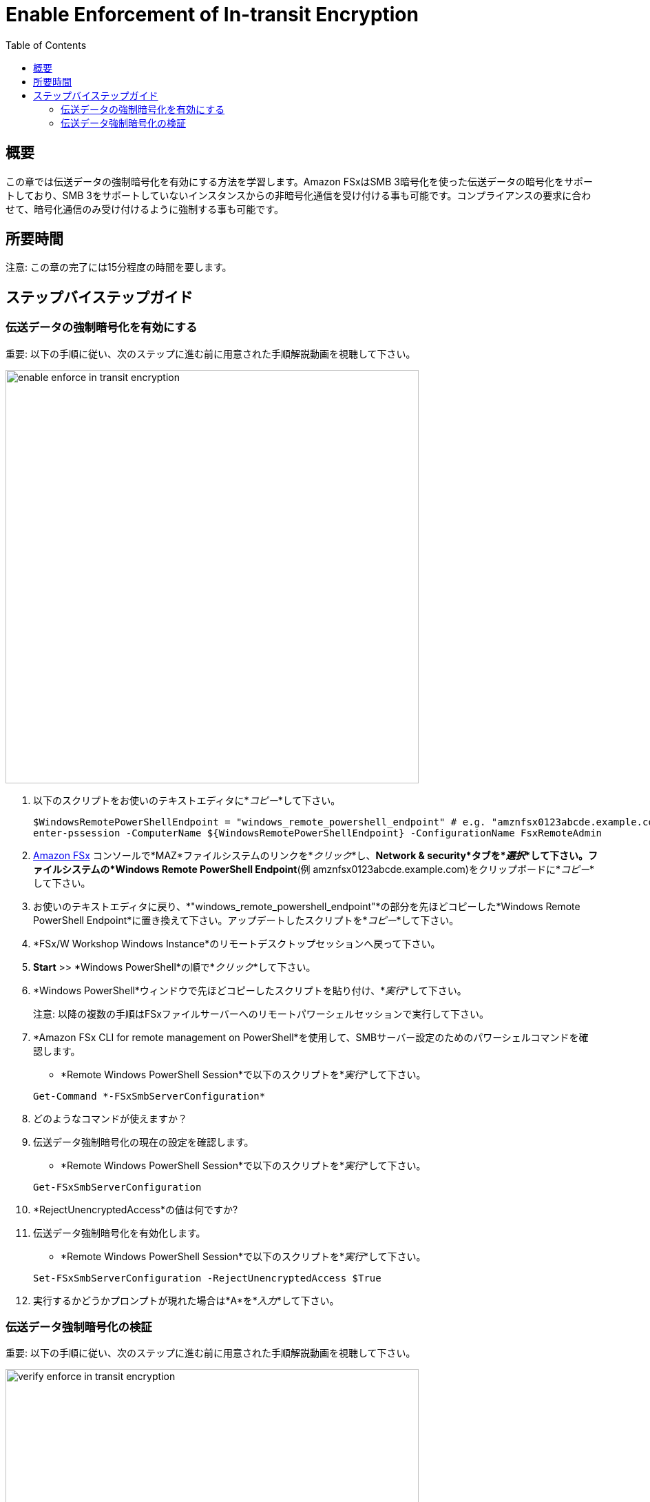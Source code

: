 = Enable Enforcement of In-transit Encryption
:toc:
:icons:
:linkattrs:
:imagesdir: ../resources/images

== 概要

この章では伝送データの強制暗号化を有効にする方法を学習します。Amazon FSxはSMB 3暗号化を使った伝送データの暗号化をサポートしており、SMB 3をサポートしていないインスタンスからの非暗号化通信を受け付ける事も可能です。コンプライアンスの要求に合わせて、暗号化通信のみ受け付けるように強制する事も可能です。


== 所要時間

注意: この章の完了には15分程度の時間を要します。


== ステップバイステップガイド

=== 伝送データの強制暗号化を有効にする

重要: 以下の手順に従い、次のステップに進む前に用意された手順解説動画を視聴して下さい。

image::enable-enforce-in-transit-encryption.gif[align="left", width=600]

. 以下のスクリプトをお使いのテキストエディタに*_コピー_*して下さい。
+
[source,bash]
----
$WindowsRemotePowerShellEndpoint = "windows_remote_powershell_endpoint" # e.g. "amznfsx0123abcde.example.com"
enter-pssession -ComputerName ${WindowsRemotePowerShellEndpoint} -ConfigurationName FsxRemoteAdmin

----
+

. link:https://console.aws.amazon.com/fsx/[Amazon FSx] コンソールで*MAZ*ファイルシステムのリンクを*_クリック_*し、*Network & security*タブを*_選択_*して下さい。ファイルシステムの*Windows Remote PowerShell Endpoint*(例 amznfsx0123abcde.example.com)をクリップボードに*_コピー_*して下さい。

. お使いのテキストエディタに戻り、*"windows_remote_powershell_endpoint"*の部分を先ほどコピーした*Windows Remote PowerShell Endpoint*に置き換えて下さい。アップデートしたスクリプトを*_コピー_*して下さい。

. *FSx/W Workshop Windows Instance*のリモートデスクトップセッションへ戻って下さい。

. *Start* >> *Windows PowerShell*の順で*_クリック_*して下さい。

. *Windows PowerShell*ウィンドウで先ほどコピーしたスクリプトを貼り付け、*_実行_*して下さい。

+
注意: 以降の複数の手順はFSxファイルサーバーへのリモートパワーシェルセッションで実行して下さい。
+

. *Amazon FSx CLI for remote management on PowerShell*を使用して、SMBサーバー設定のためのパワーシェルコマンドを確認します。
* *Remote Windows PowerShell Session*で以下のスクリプトを*_実行_*して下さい。

+
[source,bash]
----
Get-Command *-FSxSmbServerConfiguration*
----
+

. どのようなコマンドが使えますか？

. 伝送データ強制暗号化の現在の設定を確認します。
* *Remote Windows PowerShell Session*で以下のスクリプトを*_実行_*して下さい。

+
[source,bash]
----
Get-FSxSmbServerConfiguration
----
+

. *RejectUnencryptedAccess*の値は何ですか?

. 伝送データ強制暗号化を有効化します。
* *Remote Windows PowerShell Session*で以下のスクリプトを*_実行_*して下さい。

+
[source,bash]
----
Set-FSxSmbServerConfiguration -RejectUnencryptedAccess $True
----
+
. 実行するかどうかプロンプトが現れた場合は*A*を*_入力_*して下さい。



=== 伝送データ強制暗号化の検証

重要: 以下の手順に従い、次のステップに進む前に用意された手順解説動画を視聴して下さい。

image::verify-enforce-in-transit-encryption.gif[align="left", width=600]

. *FSx/W Workshop Linux Instance*のブラウザベースのSSH接続に戻って下さい。
+
補足: もしSSH接続がタイムアウトしている場合（例 セッションが応答しない等）、一度ウィンドウを閉じて新しいウィンドウを開きます。link:https://console.aws.amazon.com/ec2/[Amazon EC2] コンソールに戻り、*FSx/W Workshop Linux Instance*という名前のインスタンス横のラジオボタンを*_クリック_*して下さい。次に*Connect*ボタンを*_クリック_*して下さい。*EC2 Instance Connect (browser-based SSH connection)*の横のラジオボタンを*_クリック_*し、ユーザー名はデフォルトの*ec2-user*のままにして、*Connect*を*_クリック_*して下さい。
+
. Amazon FSx for Windowsファイルサーバーのデフォルトファイル共有がどのようにマウントされるかを確認するため、ブラウザベースのSSH接続ウィンドウで以下のコマンドを*_コピー_*、*_ペースト_*、そして*_実行_*して下さい。
+
[source,bash]
----
mount -t cifs

----
+
* 以下のような実行結果が表示されるはずです
+
[source,bash]
----
//amznfsx0123abcd.example.com/share on /fsx type cifs (rw,relatime,vers=2.0,cache=strict,username=admin@example.com,domain=,uid=0,noforceuid,gid=0,nof
orcegid,addr=10.0.1.46,file_mode=0755,dir_mode=0755,soft,nounix,serverino,mapposix,rsize=65536,wsize=65536,echo_interval=60,actimeo=1,user=admin@examp
le.com)
----
+
. デフォルトファイル共有をマウントするために使用されたCIFSバージョンは何ですか？
. デフォルトファイル共有内のディレクトリを表示するため、ブラウザベースのSSH接続ウィンドウで以下のコマンドを*_コピー_*、*_ペースト_*そして*_実行_*して下さい。
+
[source,bash]
----
ll /fsx

----
+
* 以下のような出力が表示されるはずです。
+
[source,bash]
----
ls: cannot access /fsx: Host is down
----
+
. 何故/fsxにマップされたデフォルトファイル共有にアクセス出来ないんでしょうか？
+
* 伝送データの暗号化はSMB3.0以降のバージョンをサポートするコンピュートインスタンスでマップされたファイル共有に対応しています。これにはWindows Server 2012とWindows 8以降の全てのバージョンのWindows、バージョン4.2以降のSambaクライアントを使用するLinuxが含まれます。Amazon FSxはアプリケーション設定を変え無くても、SMB暗号化を使用して自動的に伝送データを暗号化します。 SMB暗号化は暗号化アルゴリズムとしてAES-CCM [RFC5084]を使用し、SMB Kerberosセッションキーの署名を使ってデータの検証を行います。

* 伝送データの常時暗号化のコンプライアンス要求を満たすために、SMB暗号化をサポートしたクライアントのみにファイルシステムへのアクセスを制限する事が出来ます。また、伝送データの暗号化はファイル共有単位、またはファイルシステム全体で有効化、無効化が可能です。
+
. *FSx/W Workshop Windows Instance*のリモートデスクトップセッションへ戻って下さい。
. FSx file serverのリモートPowerShellセッションへ戻って下さい。
. 伝送データの暗号化を無効化します。
* *リモートWindows PowerShellセッション*で、以下のスクリプトを*_実行_*して下さい。

+
[source,bash]
----
Set-FSxSmbServerConfiguration -RejectUnencryptedAccess $False
----
+
. プロンプトが表示された場合、*A*を_*入力*_して下さい。
. *FSx/W Workshop Linux Instance*のブラウザベースのSSH接続に戻って下さい。
. デフォルトファイル共有のディレクトリの一覧を表示するため、以下のコマンドを*_再実行_*して下さい。
+
[source,bash]
----
ll /fsx

----
+
* 以下のような結果が出力されるはずです。
+
[source,bash]
----
total 199506832
drwxr-xr-x 2 root root            0 Jun  1 16:25 AVHRR
-rwxr-xr-x 1 root root 100000000000 Jun  1 19:57 EC2AMAZ-T42AAO8-1274665807.dat
-rwxr-xr-x 1 root root 100000000000 Jun  1 20:11 EC2AMAZ-T42AAO8-1701166724.dat
-rwxr-xr-x 1 root root   2147483648 Jun  1 20:05 EC2AMAZ-T42AAO8-1881100421.dat
-rwxr-xr-x 1 root root   2147483648 Jun  1 20:07 EC2AMAZ-T42AAO8-662477100.dat
-rwxr-xr-x 1 root root            0 Jun  1 18:22 MyFirstFile.txt
-rwxr-xr-x 1 root root            7 Jun  1 18:22 MySecondFile.rtf
----
+
. デフォルトファイル共有をアンマウントするため、ブラウザベースのSSH接続ウィンドウで以下のコマンドを*_コピー_*、*_ペースト_*そして*_実行_*して下さい。
+
[source,bash]
----
cd
sudo umount -f /fsx

----
+





テキストエディターに以下のスクリプトを*_コピー_*して下さい。
+
[source,bash]
----
$WindowsRemotePowerShellEndpoint = "windows_remote_powershell_endpoint" # e.g. "amznfsx0123abcde.example.com"
enter-pssession -ComputerName ${WindowsRemotePowerShellEndpoint} -ConfigurationName FsxRemoteAdmin

----
+

. link:https://console.aws.amazon.com/fsx/[Amazon FSx] コンソールから、*MAZ*ファイルシステムのリンクを*_クリック_*し、*Network & security*タブを*_選択_*して下さい。*Windows Remote PowerShell Endpoint*(例 amznfsx0123abcde.example.com)をクリップボードに*_コピー_*して下さい。

. テキストエディターに戻り、*"windows_remote_powershell_endpoint"*の部分をクリップボードにコピーした値に入れ替えて下さい。アップデートしたスクリプトを*_コピー_*して下さい。

. *FSx/W Workshop Windows Instance*のリモートデスクトップセッションへ戻って下さい。



